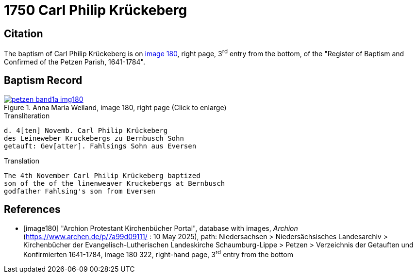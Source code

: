= 1750 Carl Philip Krückeberg
:page-role: doc-width

== Citation

The baptism of Carl Philip Krückeberg is on <<image180, image 180>>, right page, 3^rd^ entry from the bottom, of the
"Register of Baptism and Confirmed of the Petzen Parish, 1641-1784".

== Baptism Record

image::petzen-band1a-img180.jpg[align=left,title='Anna Maria Weiland, image 180, right page (Click to enlarge)',link=self]

.Transliteration
....
d. 4[ten] Novemb. Carl Philip Krückeberg
des Leineweber Kruckebergs zu Bernbusch Sohn
getauft: Gev[atter]. Fahlsings Sohn aus Eversen
....

.Translation
....
The 4th November Carl Philip Krückeberg baptized
son of the of the linenweaver Kruckebergs at Bernbusch
godfather Fahlsing's son from Eversen
....


[bibliography]
== References

* [[[image180]]] "Archion Protestant Kirchenbücher Portal", database with images, _Archion_ (https://www.archen.de/p/7a99d09111/ : 10 May 2025), path:
Niedersachsen > Niedersächsisches Landesarchiv > Kirchenbücher der Evangelisch-Lutherischen Landeskirche Schaumburg-Lippe > Petzen > Verzeichnis der
Getauften und Konfirmierten 1641-1784, image 180 322, right-hand page, 3^rd^ entry from the bottom

